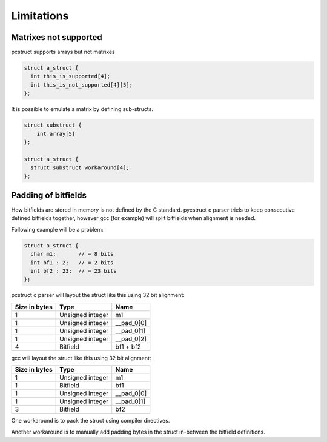 .. _limitations:

Limitations
===========

Matrixes not supported
----------------------

pcstruct supports arrays but not matrixes

.. code-block:: c

    struct a_struct {
      int this_is_supported[4];
      int this_is_not_supported[4][5];
    };

It is possible to emulate a matrix by defining sub-structs.

.. code-block:: c

    struct substruct {
        int array[5]
    };

    struct a_struct {
      struct substruct workaround[4];
    };


Padding of bitfields
--------------------

How bitfields are stored in memory is not defined by the C standard.
pycstruct c parser triels to keep consecutive defined bitfields together, 
however gcc (for example) will split bitfields when alignment is needed.

Following example will be a problem:

.. code-block:: c

    struct a_struct {
      char m1;       // = 8 bits
      int bf1 : 2;   // = 2 bits
      int bf2 : 23;  // = 23 bits
    };

pcstruct c parser will layout the struct like this using 32 bit alignment:

+---------------+-----------------------+---------------------------+
| Size in bytes | Type                  | Name                      |
+===============+=======================+===========================+
| 1             | Unsigned integer      | m1                        |
+---------------+-----------------------+---------------------------+
| 1             | Unsigned integer      | __pad_0[0]                |
+---------------+-----------------------+---------------------------+
| 1             | Unsigned integer      | __pad_0[1]                |
+---------------+-----------------------+---------------------------+
| 1             | Unsigned integer      | __pad_0[2]                |
+---------------+-----------------------+---------------------------+
| 4             | Bitfield              | bf1 + bf2                 |
+---------------+-----------------------+---------------------------+

gcc will layout the struct like this using 32 bit alignment:

+---------------+-----------------------+---------------------------+
| Size in bytes | Type                  | Name                      |
+===============+=======================+===========================+
| 1             | Unsigned integer      | m1                        |
+---------------+-----------------------+---------------------------+
| 1             | Bitfield              | bf1                       |
+---------------+-----------------------+---------------------------+
| 1             | Unsigned integer      | __pad_0[0]                |
+---------------+-----------------------+---------------------------+
| 1             | Unsigned integer      | __pad_0[1]                |
+---------------+-----------------------+---------------------------+
| 3             | Bitfield              | bf2                       |
+---------------+-----------------------+---------------------------+

One workaround is to pack the struct using compiler directives.

Another workaround is to manually add padding bytes in the struct
in-between the bitfield definitions.
